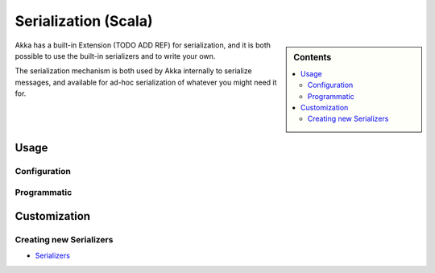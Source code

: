 
.. _serialization-scala:

######################
 Serialization (Scala)
######################

.. sidebar:: Contents

   .. contents:: :local:

Akka has a built-in Extension (TODO ADD REF) for serialization,
and it is both possible to use the built-in serializers and to write your own.

The serialization mechanism is both used by Akka internally to serialize messages,
and available for ad-hoc serialization of whatever you might need it for.

Usage
=====

Configuration
-------------

Programmatic
------------

Customization
=============

Creating new Serializers
------------------------


* `Serializers <https://github.com/jboner/akka/blob/master/akka-actor/src/main/resources/reference.conf#L180>`_